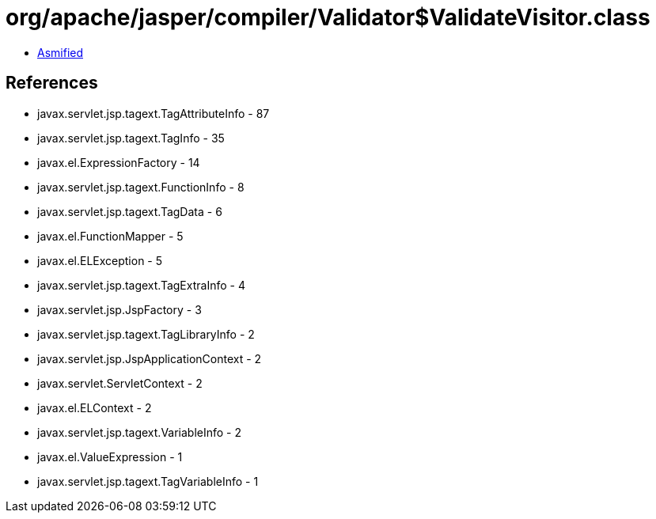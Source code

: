 = org/apache/jasper/compiler/Validator$ValidateVisitor.class

 - link:Validator$ValidateVisitor-asmified.java[Asmified]

== References

 - javax.servlet.jsp.tagext.TagAttributeInfo - 87
 - javax.servlet.jsp.tagext.TagInfo - 35
 - javax.el.ExpressionFactory - 14
 - javax.servlet.jsp.tagext.FunctionInfo - 8
 - javax.servlet.jsp.tagext.TagData - 6
 - javax.el.FunctionMapper - 5
 - javax.el.ELException - 5
 - javax.servlet.jsp.tagext.TagExtraInfo - 4
 - javax.servlet.jsp.JspFactory - 3
 - javax.servlet.jsp.tagext.TagLibraryInfo - 2
 - javax.servlet.jsp.JspApplicationContext - 2
 - javax.servlet.ServletContext - 2
 - javax.el.ELContext - 2
 - javax.servlet.jsp.tagext.VariableInfo - 2
 - javax.el.ValueExpression - 1
 - javax.servlet.jsp.tagext.TagVariableInfo - 1

